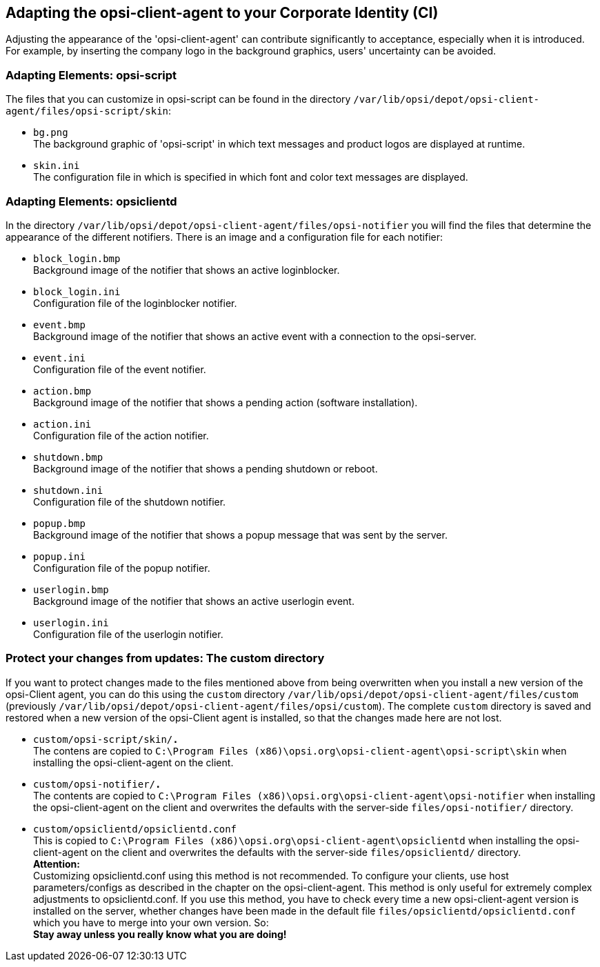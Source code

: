 ////
; Copyright (c) uib gmbh (www.uib.de)
; This documentation is owned by uib
; and published under the german creative commons by-sa license
; see:
; https://creativecommons.org/licenses/by-sa/3.0/de/
; https://creativecommons.org/licenses/by-sa/3.0/de/legalcode
; english:
; https://creativecommons.org/licenses/by-sa/3.0/
; https://creativecommons.org/licenses/by-sa/3.0/legalcode
;
; credits: http://www.opsi.org/credits/
////


:Author:    uib gmbh
:Email:     info@uib.de
:Date:      17.09.2021
:Revision:  4.2
:toclevels: 6




[[opsi-manual-ci]]
== Adapting the opsi-client-agent to your Corporate Identity (CI)

Adjusting the appearance of the 'opsi-client-agent' can contribute significantly to acceptance, especially when it is introduced. For example, by inserting the company logo in the background graphics, users' uncertainty can be avoided.

=== Adapting Elements: opsi-script
The files that you can customize in opsi-script can be found in the directory `/var/lib/opsi/depot/opsi-client-agent/files/opsi-script/skin`:

* `bg.png` +
The background graphic of 'opsi-script' in which text messages and product logos are displayed at runtime.

* `skin.ini` +
The configuration file in which is specified in which font and color text messages are displayed.

=== Adapting Elements: opsiclientd
In the directory `/var/lib/opsi/depot/opsi-client-agent/files/opsi-notifier` you will find the files that determine the appearance of the different notifiers.
There is an image and a configuration file for each notifier:

* `block_login.bmp` +
Background image of the notifier that shows an active loginblocker.
* `block_login.ini` +
Configuration file of the loginblocker notifier.
* `event.bmp` +
Background image of the notifier that shows an active event with a connection to the opsi-server.
* `event.ini` +
Configuration file of the event notifier.
* `action.bmp` +
Background image of the notifier that shows a pending action (software installation).
* `action.ini` +
Configuration file of the action notifier.
* `shutdown.bmp` +
Background image of the notifier that shows a pending shutdown or reboot.
* `shutdown.ini` +
Configuration file of the shutdown notifier.
* `popup.bmp` +
Background image of the notifier that shows a popup message that was sent by the server.
* `popup.ini` +
Configuration file of the popup notifier.
* `userlogin.bmp` +
Background image of the notifier that shows an active userlogin event.
* `userlogin.ini` +
Configuration file of the userlogin notifier.

=== Protect your changes from updates: The custom directory

If you want to protect changes made to the files mentioned above from being overwritten when you install a new version of the opsi-Client agent, you can do this using the `custom` directory `/var/lib/opsi/depot/opsi-client-agent/files/custom` (previously `/var/lib/opsi/depot/opsi-client-agent/files/opsi/custom`). The complete `custom` directory is saved and restored when a new version of the opsi-Client agent is installed, so that the changes made here are not lost.

* `custom/opsi-script/skin/*.*` +
The contens are copied to `C:\Program Files (x86)\opsi.org\opsi-client-agent\opsi-script\skin` when installing the opsi-client-agent on the client.

* `custom/opsi-notifier/*.*` +
The contents are copied to `C:\Program Files (x86)\opsi.org\opsi-client-agent\opsi-notifier` when installing the opsi-client-agent on the client and overwrites the defaults with the server-side `files/opsi-notifier/` directory.

* `custom/opsiclientd/opsiclientd.conf` +
This is copied to `C:\Program Files (x86)\opsi.org\opsi-client-agent\opsiclientd` when installing the opsi-client-agent on the client and overwrites the defaults with the server-side `files/opsiclientd/` directory. +
*Attention:* +
Customizing opsiclientd.conf using this method is not recommended. To configure your clients, use host parameters/configs as described in the chapter on the opsi-client-agent. This method is only useful for extremely complex adjustments to opsiclientd.conf. If you use this method, you have to check every time a new opsi-client-agent version is installed on the server, whether changes have been made in the default file `files/opsiclientd/opsiclientd.conf` which you have to merge into your own version. So: +
*Stay away unless you really know what you are doing!*

